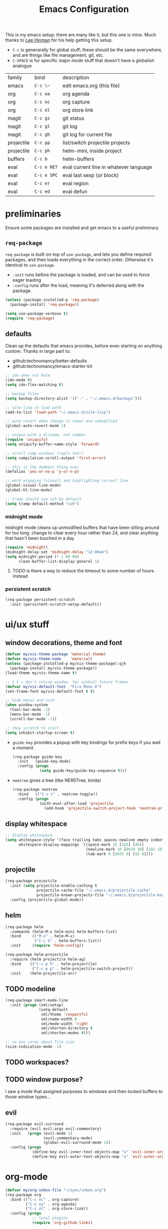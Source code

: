 #+TITLE: Emacs Configuration
#+HTML_HEAD: <link rel="stylesheet" href="http://dakrone.github.io/org.css" type="text/css" />
#+TODO: CHECKOUT(c) TODO(t) DONE(d)
#+STARTUP: fold content

This is my emacs setup; there are many like it, but this one is mine. 
Much thanks to [[github:dakrone][Lee Hinman]] for his help getting this setup.
  
- ~C-c~ is generarally for global stuff; these should be the same everywhere, and are things like file management, git, etc.
- ~C-SPACE~ is for specific major mode stuff that doesn't have a globalish analogue

| family     | bind        | description                            |
| emacs      | ~C-c \~~    | edit emacs.org (this file)             |
| org        | ~C-c oa~    | org agenda                             |
| org        | ~C-c oc~    | org capture                            |
| org        | ~C-c ol~    | org store link                         |
| magit      | ~C-c gs~    | git status                             |
| magit      | ~C-c gl~    | git log                                |
| magit      | ~C-c gh~    | git log for current file               |
| projectile | ~C-c pp~    | list/switch projectile projects        |
| projectile | ~C-c ph~    | helm-mini, inside project              |
| buffers    | ~C-c b~     | helm-buffers                           |
| eval       | ~C-c e RET~ | eval current line in whatever language |
| eval       | ~C-c e SPC~ | eval last sexp (or block)              |
| eval       | ~C-c er~    | eval region                            |
| eval       | ~C-c ed~    | eval defun                             |

* preliminaries

Ensure some packages are installed and get emacs to a useful preliminary
** ~req-package~

~req-package~ is built on-top of ~use-package~, and lets you define required packages, and then loads everything in the correct order. Otherwise it's identical to ~use-package~.

- ~:init~ runs before the package is loaded, and can be used to force eager loading
- ~:config~ runs after the load, meaning it's deferred along with the package.

#+BEGIN_SRC emacs-lisp
  (unless (package-installed-p 'req-package)
    (package-install 'req-package))

  (setq use-package-verbose t)
  (require 'req-package)
#+END_SRC

** defaults

Clean up the defaults that emacs provides, before even starting on anything custom. Thanks in large part to:
  - github:technomancy/better-defaults
  - github:technomancy/emacs-starter-kit

#+BEGIN_SRC emacs-lisp
  ;; ido when not helm
  (ido-mode t)
  (setq ido-flex-matching t)

  ;; backup files
  (setq backup-directory-alist '(("." . "~/.emacs.d/backups")))

  ;; site-lisp in load path
  (add-to-list 'load-path "~/.emacs.d/site-lisp")

  ;; auto-revert when change is newer and unmodified
  (global-auto-revert-mode 1)

  ;; unique with a dirname, not number
  (require 'uniquify)
  (setq uniquify-buffer-name-style 'forward)

  ;; scroll comp windows (repls too!)
  (setq compilation-scroll-output 'first-error)

  ;; this is the dumbest thing ever
  (defalias 'yes-or-no-p 'y-or-n-p)

  ;; word wrapping (visual) and highlighting current line
  (global-visual-line-mode)
  (global-hl-line-mode)

  ;; tramp should use ssh by default
  (setq tramp-default-method "ssh")
#+END_SRC

*** midnight mode

midnight mode cleans up unmodified buffers that have been sitting around for too long. change to clear every hour rather than 24, and clear anything that hasn't been touched in a day

#+BEGIN_SRC emacs-lisp
  (require 'midnight)
  (midnight-delay-set 'midnight-delay "12:00am")
  (setq midnight-period (* 1 60 60)
        clean-buffer-list-display-general 1)
#+END_SRC

**** TODO is there a way to reduce the timeout to some number of hours instead

  
*** persistent scratch
#+BEGIN_SRC emacs-lisp
(req-package persistent-scratch
  :init (persistent-scratch-setup-default))
#+END_SRC


* ui/ux stuff

** window decorations, theme and font

#+BEGIN_SRC emacs-lisp
  (defvar my/vis-theme-package 'material-theme)
  (defvar my/vis-theme-name    'material)
  (unless (package-installed-p my/vis-theme-package):qjk
    (package-install my/vis-theme-package))
  (load-theme my/vis-theme-name t)

  ;; t t = don't resize window, for ajehull future frames
  (defvar my/vis-default-font  "Fira Mono 8")
  (set-frame-font my/vis-default-font t t)

  ;; hide menus and such
  (when window-system
    (tool-bar-mode -1)
    (menu-bar-mode -1)
    (scroll-bar-mode -1))

  ;; show scratch to start
  (setq inhibit-startup-screen t)
#+END_SRC

- ~guide-key~ provides a popup with key bindings for prefix keys if you wait a moment.
  #+BEGIN_SRC emacs-lisp
    (req-package guide-key
      :init   (guide-key-mode)
      :config (progn
                (setq guide-key/guide-key-sequence t)))
  #+END_SRC
  
- ~neotree~ gives a tree (like NERDTree, kinda)
  #+BEGIN_SRC emacs-lisp
    (req-package neotree
      :bind   (("C-c t" . neotree-toggle))
      :config (progn
                (with-eval-after-load 'projectile
                  (add-hook 'projectile-switch-project-hook 'neotree-projectile-action))))
  #+END_SRC
    
** display whitespace

#+BEGIN_SRC emacs-lisp
  ;; display whitespace
  (setq whitespace-style '(face trailing tabs spaces newline empty indentation space-mark tab-mark newline-mark)
        whitespace-display-mappings '((space-mark 32 [183] [46])
                                      (newline-mark 10 [8629 10] [182 10])
                                      (tab-mark 9 [9655 9] [92 9])))
#+END_SRC

** projectile
#+BEGIN_SRC emacs-lisp
  (req-package projectile
    :init (setq projectile-enable-caching t
                projectile-cache-file "~/.emacs.d/projectile.cache"
                projectile-known-projects-file "~/.emacs.d/projectile-bookmarks.eld")
    :config (projectile-global-mode))
#+END_SRC

** helm
#+BEGIN_SRC emacs-lisp
    (req-package helm
      :commands (helm-M-x helm-mini helm-buffers-list)
      :bind     (("M-x" . helm-M-x)
                 ("C-c b" . helm-buffers-list))
      :init     (require 'helm-config))

    (req-package helm-projectile
      :require (helm projectile helm-ag)
      :bind    (("C-c p h" . helm-projectile)
                ("C-c p p" . helm-projectile-switch-project))
      :init    (helm-projectile-on))
#+END_SRC

** TODO modeline
#+BEGIN_SRC emacs-lisp
  (req-package smart-mode-line
    :init (progn (sml/setup)
                 (setq-default
                  sml/theme 'respectful
                  sml/name-width 0
                  sml/mode-width 'right
                  sml/shorten-directory t
                  sml/shorten-modes t)))

  ;; no one cares about file size
  (size-indication-mode -1)
#+END_SRC

** TODO workspaces?
** TODO window purpose?

I saw a mode that assigned purposes to windows and then locked buffers to those window types...

** evil
#+BEGIN_SRC emacs-lisp
  (req-package evil-surround
    :require (evil evil-args evil-commentary)
    :init   (progn (evil-mode 1)
                   (evil-commentary-mode)
                   (global-evil-surround-mode 1))
    :config (progn
              (define-key evil-inner-text-objects-map "a" 'evil-inner-arg)
              (define-key evil-outer-text-objects-map "a" 'evil-outer-arg)))
#+END_SRC

    
* org-mode
#+BEGIN_SRC emacs-lisp
  (defvar my/org-inbox-file "~/sync/inbox.org")
  (req-package org
    :bind (("C-c oc" . org-capture)
           ("C-c oa" . org-agenda)
           ("C-c ol" . org-store-link))
    :config (progn
              ;; local plugins
              (require 'org-github-links)

              ;; syntax in blocks
              (setq org-src-fontify-natively t)

              ;; agenda and capture
              (setq org-agenda-files (list my/org-inbox-file)
                    org-capture-templates
                    `(("n" "Note" entry (file+datetree ,my/org-inbox-file)
                       "* %?\n")
                      ("t" "Todo" entry (file+headline ,my/org-inbox-file "Todo")
                       "* TODO %?\n%U\n")
                      ("s" "Settings Idea" entry (file+headline "~/.emacs.d/emacs.org" "planning")
                       "* TODO %?\n")))))
#+END_SRC


* magit
#+BEGIN_SRC emacs-lisp
  (setq magit-last-seen-instructions "1.4.0")
  (req-package magit
    :bind (("C-c gs" . magit-status)
           ("C-c gh" . magit-log-buffer-file)
           ("C-c gl" . magit-log-current)))
#+END_SRC

  
* code

** language agnostic
*** rainbow delimeters makes parens, blocks, etc. colored
#+BEGIN_SRC emacs-lisp
  (req-package rainbow-delimiters
    :ensure t
    :init   (add-hook 'prog-mode-hook 'rainbow-delimiters-mode))
#+END_SRC

*** linting, spelling, etc
#+BEGIN_SRC emacs-lisp
  (req-package flycheck
    :init (global-flycheck-mode))

  ;; spelling
  (add-hook 'text-mode-hook (lambda () (flyspell-mode -1)))
  (add-hook 'prog-mode-hook (lambda () (flyspell-prog-mode)))
#+END_SRC

*** indentation settings
#+BEGIN_SRC emacs-lisp
  (setq-default indent-tabs-mode nil)
#+END_SRC

**** TODO detect indentation from file
**** TODO indentation settings from language (ruby = 2, etc.)

** ruby/rails
#+BEGIN_SRC emacs-lisp
    (req-package enh-ruby-mode
      :require ruby-mode
      :mode    (("\\(Rake\\|Guard\\|Gem\\)file\\'" . enh-ruby-mode)
                ("\\.rb\\|\\.rabl\\|\\.ru\\|\\.builder\\|\\.rake\\|\\.jbuilder\\|\\.gemspec'" . enh-ruby-mode))
      :init    (progn
                 (setq enh-ruby-deep-indent-parent nil
                       enh-ruby-hanging-deep-indent-level 2)))

    (req-package inf-ruby
      :require enh-ruby-mode
      :init    (with-eval-after-load 'enh-ruby-mode
                 (progn
                   (add-hook 'ruby-mode-hook 'inf-ruby-minor-mode)
                   (add-hook 'enh-ruby-mode-hook 'inf-ruby-minor-mode)

                   ;; send the current line to inf-ruby
                   (defun ruby-send-line ()
                     (interactive)
                     (save-excursion
                       (beginning-of-line)
                       (let ((begin (point)))
                         (end-of-line)
                         (ruby-send-region begin (point)))))

                   ;; fix definition and send block to use enh-ruby stuff
                   (defun ruby-send-definition ()
                     (interactive)
                     (save-excursion
                       (enh-ruby-beginning-of-defun)
                       (let ((begin (point)))
                         (enh-ruby-end-of-defun)
                         (ruby-send-region begin (point)))))

                   (defun ruby-send-block ()
                     (interactive)
                     (save-excursion
                       (enh-ruby-beginning-of-block)
                       (let ((begin (point)))
                         (enh-ruby-end-of-block)
                         (ruby-send-region begin (point)))))

                   (dolist (binding '(("C-c e RET" . 'ruby-send-line)
                                     ("C-c er" . 'ruby-send-region)
                                     ("C-c eb" . 'ruby-send-block)
                                     ("C-c ed" . 'ruby-send-definition)))
                     (let ((keys (kbd (car binding)))
                           (bind (cdr binding)))
                       (define-key inf-ruby-minor-mode-map keys bind))))))

    (req-package projectile-rails
      :require projectile
      :init    (with-eval-after-load 'projectile-mode
                 (add-hook 'projectile-mode-hook 'projectile-rails-on)))

    (req-package rvm
      :require enh-ruby-mode
      :init    (progn 
                 (rvm-use-default)
                 (add-hook 'enh-ruby-mode-hook (lambda () (rvm-activate-corresponding-ruby)))
                 (defadvice inf-ruby-console-auto (before activate-rvm-for-robe activate)
                   (rvm-activate-corresponding-ruby))))

    (req-package robe
      :init  (progn
                 (with-eval-after-load 'enh-ruby-mode
                   (progn (add-hook 'enh-ruby-mode-hook 'robe-mode)
                          (define-key enh-ruby-mode-map (kbd "C-c eh") 'robe-jump)))))

    (req-package bundler :defer t)
#+END_SRC

#+RESULTS:

** clojure
#+BEGIN_SRC emacs-lisp
  (req-package clojure-mode
    :require clojure-mode-extra-font-locking
    :mode    ("\\.edn$" "\\.boot$" "\\.cljs.*$" "\\.clj$" "lein-env")
    :config  (progn
               (add-hook 'clojure-mode-hook 'enable-paredit-mode)
               (add-hook 'clojure-mode-hook 'subword-mode)
               (add-hook 'clojure-mode-hook (lambda ()
                                              (setq inferior-lisp-program "lein repl")
                                              (font-lock-add-keywords
                                               nil
                                               '(("(\\(facts?\\)" (1 font-lock-keyword-face))
                                                 ("(\\(backrgound?\\)" (1 font-lock-keyword-face))))
                                              (define-clojure-indent (fact 1))
                                              (define-clojure-indent (facts 2))))))

  (req-package cider
    :require clojure
    :config  (progn
               (add-hook 'cider-mode-hook 'cider-turn-on-eldoc-mode)
               (add-hook 'cider-repl-mode-hook 'paredit-mode)
               (setq cider-show-error-buffer t
                     cider-auto-select-error-buffer t
                     cider-repl-history-file "~/.emacs.d/cider.history"
                     cider-repl-wrap-history t)))
#+END_SRC

** javascript

** browser lang (html, css)

*** TODO html, emmet
*** TODO scss, css
*** TODO angular stuff

** misc languages

*** rust
#+BEGIN_SRC emacs-lisp
(req-package rust-mode :mode "\\.rs\\'")
#+END_SRC

*** markdown
#+BEGIN_SRC emacs-lisp
(req-package markdown-mode :mode "\\.md\\'")
#+END_SRC


* one offs
   
- ~C-c \~~ to edit this file
#+BEGIN_SRC emacs-lisp
  (defun edit-emacs-org ()
    (interactive)
    (find-file-other-window (locate-user-emacs-file "emacs.org")))

  (global-set-key (kbd "C-c ~") 'edit-emacs-org)
#+END_SRC


* footnotes

- fetch and load all packages with dependencies
#+BEGIN_SRC emacs-lisp
  (req-package-finish)
#+END_SRC


* planning
** TODO auto-completion
- semantic completion, language specific?
- cedet
** TODO fix org-mode insert bindings 
get org-mode insert bindings to leave evil in insert mode; by this that when hitting ~C-RET~ to add a node, evil should be in insert mode after
** TODO maximum width before wrapping for text-mode
** TODO global hot-key for org-capture
** TODO setup tramp for work
** TODO cedet                                                       :package:
** TODO volatile-highlights                                         :package:
** TODO gist                                                        :package:
** TODO alert (some way to get notify popups)                       :package:
** TODO multiple cursors                                           
** TODO eyebrows                                                    :package:
** TODO fill-column-indicator                                       :package:
** TODO prodigy                                                     :package:
** TODO idle-highlight-mode                                         :package:
** TODO ox-reveal                                                   :package:
** TODO ox-gfm                                                      :package:
** TODO paredit
** TODO paren-face                                                  :package:
** TODO smart-scan                                                  :package:
   move to the next/previous instance of the word under the buffer in the current buffer)
** DONE whitespace
